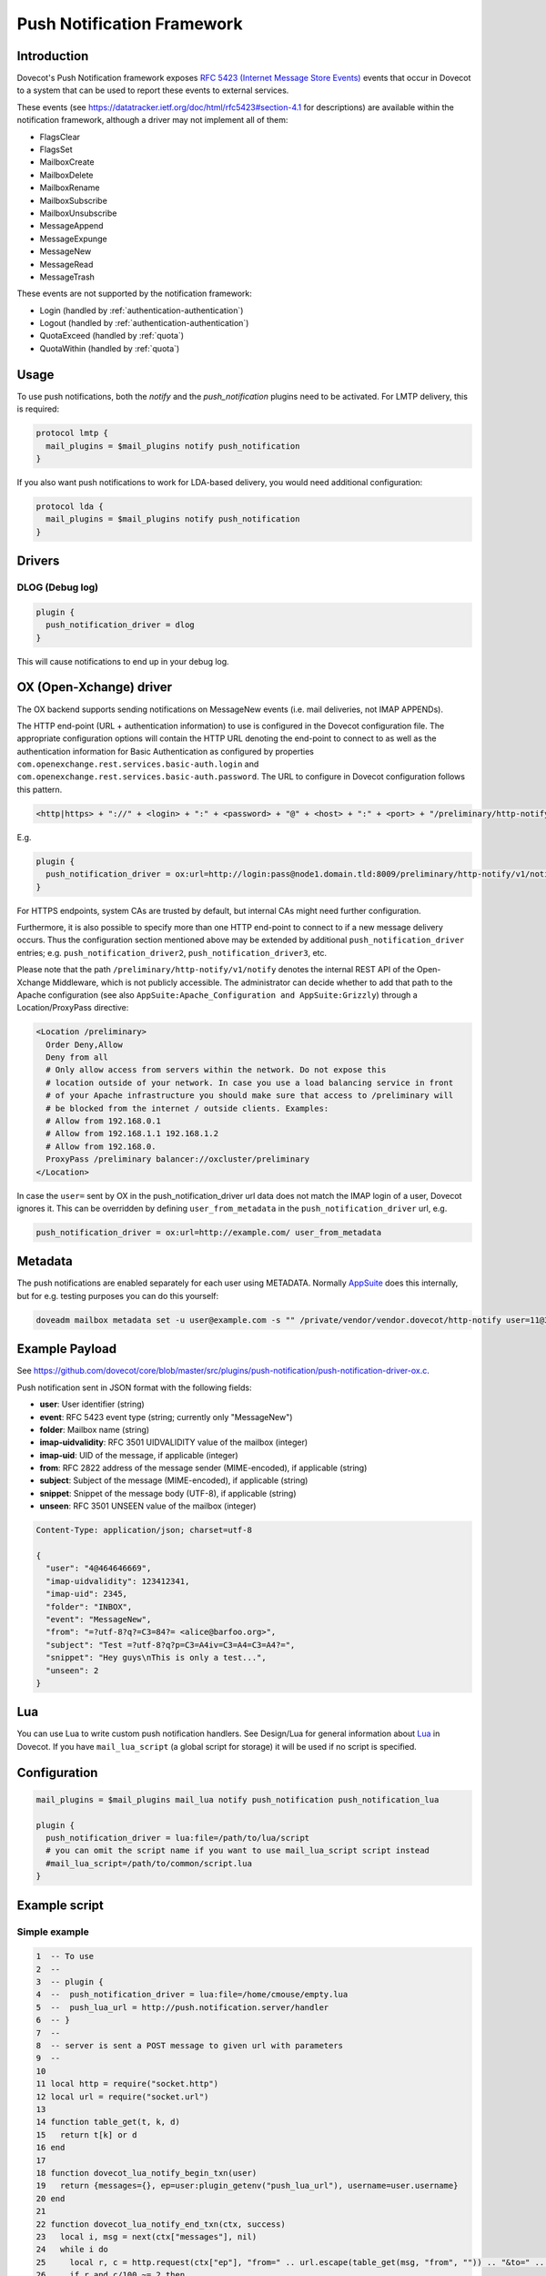 .. _push_notification:

===========================
Push Notification Framework
===========================

Introduction
============

Dovecot's Push Notification framework exposes `RFC 5423 (Internet Message Store
Events) <https://tools.ietf.org/html/rfc5423>`_ events that occur in Dovecot to
a system that can be used to report these events to external services.

These events (see https://datatracker.ietf.org/doc/html/rfc5423#section-4.1
for descriptions) are available within the notification framework, although a
driver may not implement all of them:

* FlagsClear
* FlagsSet
* MailboxCreate
* MailboxDelete
* MailboxRename
* MailboxSubscribe
* MailboxUnsubscribe
* MessageAppend
* MessageExpunge
* MessageNew
* MessageRead
* MessageTrash

These events are not supported by the notification framework:

* Login (handled by :ref:`authentication-authentication`)
* Logout (handled by :ref:`authentication-authentication`)
* QuotaExceed (handled by :ref:`quota`)
* QuotaWithin (handled by :ref:`quota`)

Usage
=====

To use push notifications, both the `notify` and the `push_notification`
plugins need to be activated. For LMTP delivery, this is required:

.. code-block:: none

  protocol lmtp {
    mail_plugins = $mail_plugins notify push_notification
  }

If you also want push notifications to work for LDA-based delivery, you would
need additional configuration:

.. code-block:: none

  protocol lda {
    mail_plugins = $mail_plugins notify push_notification
  }

Drivers
=======

DLOG (Debug log)
^^^^^^^^^^^^^^^^

.. code-block:: none

  plugin {
    push_notification_driver = dlog
  }

This will cause notifications to end up in your debug log.

OX (Open-Xchange) driver
========================

The OX backend supports sending notifications on MessageNew events (i.e. mail
deliveries, not IMAP APPENDs).

The HTTP end-point (URL + authentication information) to use is configured in
the Dovecot configuration file. The appropriate configuration options will
contain the HTTP URL denoting the end-point to connect to as well as the
authentication information for Basic Authentication as configured by properties
``com.openexchange.rest.services.basic-auth.login`` and
``com.openexchange.rest.services.basic-auth.password``. The URL to configure in
Dovecot configuration follows this pattern.

.. code-block:: none

  <http|https> + "://" + <login> + ":" + <password> + "@" + <host> + ":" + <port> + "/preliminary/http-notify/v1/notify"

E.g.

.. code-block:: none

  plugin {
    push_notification_driver = ox:url=http://login:pass@node1.domain.tld:8009/preliminary/http-notify/v1/notify
  }

For HTTPS endpoints, system CAs are trusted by default, but internal CAs might
need further configuration.

Furthermore, it is also possible to specify more than one HTTP end-point to
connect to if a new message delivery occurs. Thus the configuration section
mentioned above may be extended by additional ``push_notification_driver``
entries; e.g. ``push_notification_driver2``, ``push_notification_driver3``,
etc.

Please note that the path ``/preliminary/http-notify/v1/notify`` denotes the
internal REST API of the Open-Xchange Middleware, which is not publicly
accessible. The administrator can decide whether to add that path to the Apache
configuration (see also ``AppSuite:Apache_Configuration and AppSuite:Grizzly``)
through a Location/ProxyPass directive:

.. code-block:: none

  <Location /preliminary>
    Order Deny,Allow
    Deny from all
    # Only allow access from servers within the network. Do not expose this
    # location outside of your network. In case you use a load balancing service in front
    # of your Apache infrastructure you should make sure that access to /preliminary will
    # be blocked from the internet / outside clients. Examples:
    # Allow from 192.168.0.1
    # Allow from 192.168.1.1 192.168.1.2
    # Allow from 192.168.0.
    ProxyPass /preliminary balancer://oxcluster/preliminary
  </Location>

In case the ``user=`` sent by OX in the push_notification_driver url data does
not match the IMAP login of a user, Dovecot ignores it. This can be overridden
by defining ``user_from_metadata`` in the ``push_notification_driver`` url,
e.g.

.. code-block:: none

  push_notification_driver = ox:url=http://example.com/ user_from_metadata

Metadata
========

The push notifications are enabled separately for each user using METADATA.
Normally `AppSuite <https://wiki.dovecot.org/AppSuite>`_ does this internally,
but for e.g. testing purposes you can do this yourself:

.. code-block:: none

  doveadm mailbox metadata set -u user@example.com -s "" /private/vendor/vendor.dovecot/http-notify user=11@3

Example Payload
===============

See
https://github.com/dovecot/core/blob/master/src/plugins/push-notification/push-notification-driver-ox.c.

Push notification sent in JSON format with the following fields:

* **user**: User identifier (string)
* **event**: RFC 5423 event type (string; currently only "MessageNew")
* **folder**: Mailbox name (string)
* **imap-uidvalidity**: RFC 3501 UIDVALIDITY value of the mailbox (integer)
* **imap-uid**: UID of the message, if applicable (integer)
* **from**: RFC 2822 address of the message sender (MIME-encoded), if applicable (string)
* **subject**: Subject of the message (MIME-encoded), if applicable (string)
* **snippet**: Snippet of the message body (UTF-8), if applicable (string)
* **unseen**: RFC 3501 UNSEEN value of the mailbox (integer)

.. code-block:: none

  Content-Type: application/json; charset=utf-8

  {
    "user": "4@464646669",
    "imap-uidvalidity": 123412341,
    "imap-uid": 2345,
    "folder": "INBOX",
    "event": "MessageNew",
    "from": "=?utf-8?q?=C3=84?= <alice@barfoo.org>",
    "subject": "Test =?utf-8?q?p=C3=A4iv=C3=A4=C3=A4?=",
    "snippet": "Hey guys\nThis is only a test...",
    "unseen": 2
  }


.. _lua_push_notifications:

Lua
===

.. versionadded:: v2.3.4

You can use Lua to write custom push notification handlers. See Design/Lua for
general information about `Lua <https://wiki.dovecot.org/Design/Lua>`_ in
Dovecot. If you have ``mail_lua_script`` (a global script for storage) it will
be used if no script is specified.

Configuration
=============

.. code-block:: none

  mail_plugins = $mail_plugins mail_lua notify push_notification push_notification_lua

  plugin {
    push_notification_driver = lua:file=/path/to/lua/script
    # you can omit the script name if you want to use mail_lua_script script instead
    #mail_lua_script=/path/to/common/script.lua
  }

Example script
==============

Simple example
^^^^^^^^^^^^^^

.. code-block:: none

  1  -- To use
  2  --
  3  -- plugin {
  4  --  push_notification_driver = lua:file=/home/cmouse/empty.lua
  5  --  push_lua_url = http://push.notification.server/handler
  6  -- }
  7  --
  8  -- server is sent a POST message to given url with parameters
  9  --
  10
  11 local http = require("socket.http")
  12 local url = require("socket.url")
  13
  14 function table_get(t, k, d)
  15   return t[k] or d
  16 end
  17
  18 function dovecot_lua_notify_begin_txn(user)
  19   return {messages={}, ep=user:plugin_getenv("push_lua_url"), username=user.username}
  20 end
  21
  22 function dovecot_lua_notify_end_txn(ctx, success)
  23   local i, msg = next(ctx["messages"], nil)
  24   while i do
  25     local r, c = http.request(ctx["ep"], "from=" .. url.escape(table_get(msg, "from", "")) .. "&to=" .. url.escape(table_get(msg, "to", "")) .. "&subject=" .. url.escape(table_get(msg, "subject", "")) .. "&snippet=" .. url.escape(table_get(msg, "snippet", "")) .. "&user=" .. url.escape(ctx["username"]))
  26     if r and c/100 ~= 2 then
  27       dovecot.i_error("lua-push: Remote error " .. tostring(c) .. " handling push notication")
  28     end
  29     if r == nil then
  30       dovecot.i_error("lua-push: " .. c)
  31     end
  32     i, msg = next(ctx["messages"], i)
  33   end
  34 end
  35
  36 function dovecot_lua_notify_event_message_append(ctx, event)
  37   table.insert(ctx["messages"], event)
  38 end
  39
  40 function dovecot_lua_notify_event_message_new(ctx, event)
  41   table.insert(ctx["messages"], event)
  42 end

.. versionadded:: v2.3.4

Example with event code

.. code-block:: none

  1  -- To use
  2  --
  3  -- plugin {
  4  --  push_notification_driver = lua:file=/home/cmouse/empty.lua
  5  --  push_lua_url = http://push.notification.server/handler
  6  -- }
  7  --
  8  -- server is sent a POST message to given url with parameters
  9  --
  10
  11 local http = require "socket.http"
  12 local ltn12 = require "ltn12"
  13 local url = require "socket.url"
  14
  15 function table_get(t, k, d)
  16   return t[k] or d
  17 end
  18
  19 function script_init()
  20   return 0
  21 end
  22
  23 function dovecot_lua_notify_begin_txn(user)
  24   return {user=user, event=dovecot.event(), ep=user:plugin_getenv("push_lua_url"), states={}, messages={}}
  25 end
  26
  27 function dovecot_lua_notify_event_message_new(ctx, event)
  28   -- get mailbox status
  29   local mbox = ctx.user:mailbox(event.mailbox)
  30   mbox:sync()
  31   local status = mbox:status(dovecot.storage.STATUS_RECENT, dovecot.storage.STATUS_UNSEEN, dovecot.storage.STATUS_MESSAGES)
  32   mbox:free()
  33   ctx.states[event.mailbox] = status
  34   table.insert(ctx.messages, {from=event.from,subject=event.subject,mailbox=event.mailbox})
  35 end
  36
  37 function dovecot_lua_notify_event_message_append(ctx, event, user)
  38   dovecot_lua_notify_event_message_new(ctx, event, user)
  39 end
  40
  41 function dovecot_lua_notify_end_txn(ctx)
  42   -- report all states
  43   for i,msg in ipairs(ctx.messages) do
  44     local e = dovecot.event(ctx.event)
  45     e:set_name("lua_notify_mail_finished")
  46     reqbody = "mailbox=" .. url.escape(msg.mailbox) .. "&from=" .. url.escape(table_get(msg, "from", "")) .. "&subject=" .. url.escape(table_get(msg, "subject", ""))
  47     e:log_debug(ctx.ep .. " - sending " .. reqbody)
  48     res, code = http.request({method="POST",
  49                   url=ctx.ep,
  50                   source=ltn12.source.string(reqbody),
  51                   headers={
  52                     ["content-type"] = "application/x-www-form-url.escaped",
  53                     ["content-length"] = tostring(#reqbody)
  54                   }
  55                  })
  56     e:add_int("result_code", code)
  57     e:log_info("Mail notify status " .. tostring(code))
  58   end
  59   for box,state in pairs(ctx.states) do
  60     local e = dovecot.event()
  61     e:set_name("lua_notify_mailbox_finished")
  62     reqbody = "mailbox=" .. url.escape(state.mailbox) .. "&recent=" .. tostring(state.recent) .. "&unseen=" .. tostring(state.unseen) .. "&messages=" .. tostring(state.messages)
  63     e:log_debug(ctx.ep .. " - sending " .. reqbody)
  64     res, code = http.request({method="POST",
  65                   url=ctx.ep,
  66                   source=ltn12.source.string(reqbody),
  67                   headers={
  68                     ["content-type"] = "application/x-www-form-url.escaped",
  69                     ["content-length"] = tostring(#reqbody)
  70                   }
  71                  })
  72     e:add_int("result_code", code)
  73     e:log_info("Mailbox notify status " .. tostring(code))
  74   end
  75 end

Overview
========

The Lua driver hooks into all events, and calls matching functions when found
in Lua script.

Currently it supports

* mailbox create, delete, rename, subscribe and unsubscribe
* message new, append, expunge, read and trash, flags set, flags clear

All events are called within a transaction. The event is called with context
and an event table, which contains the event parameters. All events contain at
least

* name - name of the event
* user - current mail user

Events are always called after the fact.

There has to be at least one event handler, or the transaction begin and end
functions are never called. This is optimization to avoid roundtrip to Lua when
it's not needed.

Transactions
============

* dovecot_lua_notify_begin_txn(user)

Start transaction. Return value is used as transaction context and is treated
as opaque value by Lua driver. The user parameter is ``mail_user`` object.

* dovecot_lua_notify_end_txn(context, success)

End transaction, context is unreferenced.

Mailbox events
==============

All mailbox events contain `mailbox` parameter, which is the name of the
affected mailbox.

* dovecot_lua_notify_event_mailbox_create(context, {name, mailbox})

Called when mailbox has been created.

* dovecot_lua_notify_event_mailbox_delete(context, {name, mailbox})

Called when mailbox has been deleted.

* dovecot_lua_notify_event_mailbox_rename(context, {name, mailbox,
  mailbox_old})

Called when mailbox has been renamed, old name is retained in mailbox_old
attribute.

* dovecot_lua_notify_event_mailbox_subscribe(context, {name, mailbox})

Called when mailbox has been subscribed to. The mailbox does not necessarily
exist.

* dovecot_lua_notify_event_mailbox_unsubscribe(context, {name, mailbox})

Called when mailbox has been unsubscribed from. The mailbox does not
necessarily exist.

Message events
==============

All message events contain following parameters

==============   ========================
mailbox            Mailbox name
uid                Message UID
uid_validity       Mailbox UID validity
==============   ========================

* dovecot_lua_notify_event_message_new(context, {name, mailbox, uid,
  uid_validity, date, tz, from, from_address, from_display_name,
  to, to_address, to_display_name, subject, snippet})

Called when message is delivered.

* dovecot_lua_notify_event_message_append(context, {name, mailbox, uid,
  uid_validity, from, from_address, from_display_name,
  to, to_address, to_display_name, subject, snippet})

Called when message is APPENDed to a mailbox.

* dovecot_lua_notify_event_message_read(context, {name, mailbox, uid,
  uid_validity})

Called when message is marked as Seen.

* dovecot_lua_notify_event_message_trash(context, {name, mailbox, uid,
  uid_validity})

Called when message is marked Deleted.

* dovecot_lua_notify_event_message_expunge(context, {name, mailbox, uid,
  uid_validity})

Called when message is EXPUNGEd.

* dovecot_lua_notify_event_flags_set(context, {name, mailbox, uid,
  uid_validity, flags, keywords_set})

Called when message flags or keywords are set. flags is a bitmask. keywords_set
is a table of strings of the keywords set by the event.

* dovecot_lua_notify_event_flags_clear(context, {name, mailbox, uid,
  uid_validity, flags, keywords_clear, keywords_old})

Called when message flags or keywords are removed. flags is a bitmask.
keywords_clear contains the keywords cleared, keywords_old is the table of
keywords that were set before the event.
